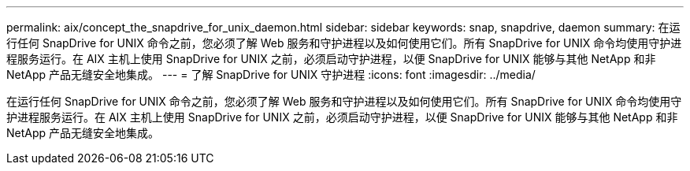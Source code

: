---
permalink: aix/concept_the_snapdrive_for_unix_daemon.html 
sidebar: sidebar 
keywords: snap, snapdrive, daemon 
summary: 在运行任何 SnapDrive for UNIX 命令之前，您必须了解 Web 服务和守护进程以及如何使用它们。所有 SnapDrive for UNIX 命令均使用守护进程服务运行。在 AIX 主机上使用 SnapDrive for UNIX 之前，必须启动守护进程，以便 SnapDrive for UNIX 能够与其他 NetApp 和非 NetApp 产品无缝安全地集成。 
---
= 了解 SnapDrive for UNIX 守护进程
:icons: font
:imagesdir: ../media/


[role="lead"]
在运行任何 SnapDrive for UNIX 命令之前，您必须了解 Web 服务和守护进程以及如何使用它们。所有 SnapDrive for UNIX 命令均使用守护进程服务运行。在 AIX 主机上使用 SnapDrive for UNIX 之前，必须启动守护进程，以便 SnapDrive for UNIX 能够与其他 NetApp 和非 NetApp 产品无缝安全地集成。
